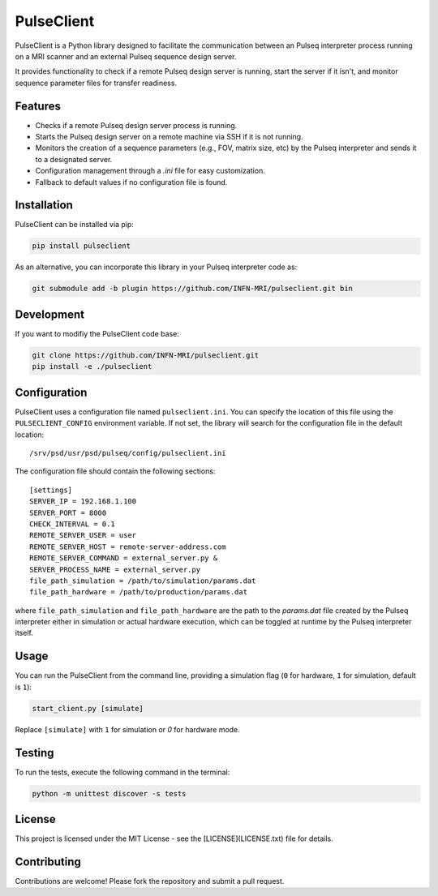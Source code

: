 
PulseClient
===========

PulseClient is a Python library designed to facilitate the communication between an Pulseq interpreter process running
on a MRI scanner and an external Pulseq sequence design server. 

It provides functionality to check if a remote Pulseq design server is running, start the server if it isn't, and monitor sequence parameter files for transfer readiness. 

Features
--------
- Checks if a remote Pulseq design server process is running.
- Starts the Pulseq design server on a remote machine via SSH if it is not running.
- Monitors the creation of a sequence parameters (e.g., FOV, matrix size, etc) by the Pulseq interpreter and sends it to a designated server.
- Configuration management through a `.ini` file for easy customization.
- Fallback to default values if no configuration file is found.

Installation
------------
PulseClient can be installed via pip:

.. code-block:: bash

    pip install pulseclient

As an alternative, you can incorporate this library in your Pulseq interpreter code as:

.. code-block:: bash

    git submodule add -b plugin https://github.com/INFN-MRI/pulseclient.git bin

Development
-----------
If you want to modifiy the PulseClient code base:

.. code-block:: bash

    git clone https://github.com/INFN-MRI/pulseclient.git
    pip install -e ./pulseclient

Configuration
-------------
PulseClient uses a configuration file named ``pulseclient.ini``. You can specify the location of this file using the ``PULSECLIENT_CONFIG`` environment variable. 
If not set, the library will search for the configuration file in the default location::

  /srv/psd/usr/psd/pulseq/config/pulseclient.ini

The configuration file should contain the following sections::

  [settings]
  SERVER_IP = 192.168.1.100
  SERVER_PORT = 8000
  CHECK_INTERVAL = 0.1
  REMOTE_SERVER_USER = user
  REMOTE_SERVER_HOST = remote-server-address.com
  REMOTE_SERVER_COMMAND = external_server.py &
  SERVER_PROCESS_NAME = external_server.py
  file_path_simulation = /path/to/simulation/params.dat
  file_path_hardware = /path/to/production/params.dat


where ``file_path_simulation`` and ``file_path_hardware`` are the path to the `params.dat` file created
by the Pulseq interpreter either in simulation or actual hardware execution, which can be toggled at runtime
by the Pulseq interpreter itself.

Usage
-----
You can run the PulseClient from the command line, providing a simulation flag (``0`` for hardware, ``1`` for simulation, default is ``1``):

.. code-block:: bash

    start_client.py [simulate]

Replace ``[simulate]`` with ``1`` for simulation or `0` for hardware mode.

Testing
-------
To run the tests, execute the following command in the terminal:

.. code-block:: bash

     python -m unittest discover -s tests

License
-------
This project is licensed under the MIT License - see the [LICENSE](LICENSE.txt) file for details.

Contributing
------------
Contributions are welcome! Please fork the repository and submit a pull request.
